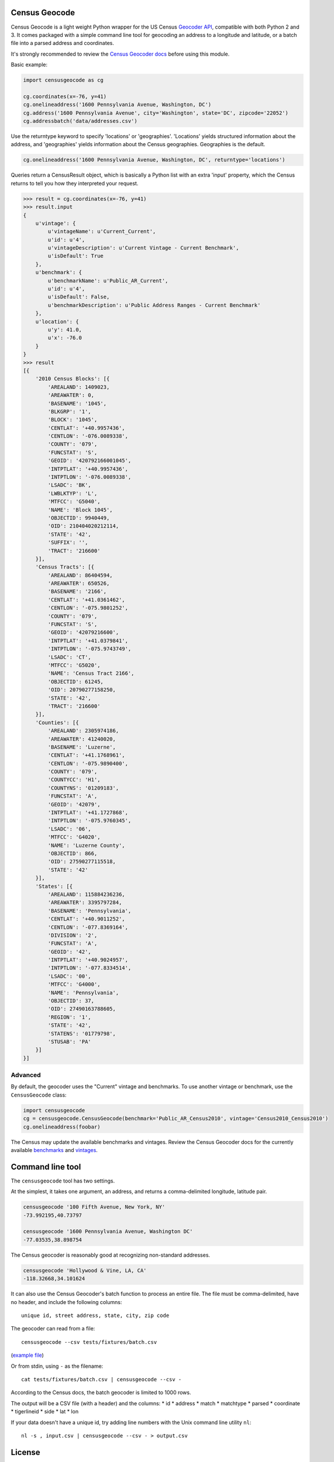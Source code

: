 Census Geocode
--------------

Census Geocode is a light weight Python wrapper for the US Census
`Geocoder API <http://geocoding.geo.census.gov/geocoder/>`__, compatible
with both Python 2 and 3. It comes packaged with a simple command line
tool for geocoding an address to a longitude and latitude, or a batch
file into a parsed address and coordinates.

It's strongly recommended to review the `Census Geocoder
docs <https://geocoding.geo.census.gov/geocoder/Geocoding_Services_API.pdf>`__
before using this module.

Basic example:

.. code:: python

    import censusgeocode as cg

    cg.coordinates(x=-76, y=41)
    cg.onelineaddress('1600 Pennsylvania Avenue, Washington, DC')
    cg.address('1600 Pennsylvania Avenue', city='Washington', state='DC', zipcode='22052')
    cg.addressbatch('data/addresses.csv')

Use the returntype keyword to specify 'locations' or 'geographies'.
'Locations' yields structured information about the address, and
'geographies' yields information about the Census geographies.
Geographies is the default.

.. code:: python

    cg.onelineaddress('1600 Pennsylvania Avenue, Washington, DC', returntype='locations')

Queries return a CensusResult object, which is basically a Python list
with an extra 'input' property, which the Census returns to tell you how
they interpreted your request.

.. code:: python

    >>> result = cg.coordinates(x=-76, y=41)
    >>> result.input
    {
        u'vintage': {
            u'vintageName': u'Current_Current',
            u'id': u'4',
            u'vintageDescription': u'Current Vintage - Current Benchmark',
            u'isDefault': True
        },
        u'benchmark': {
            u'benchmarkName': u'Public_AR_Current',
            u'id': u'4',
            u'isDefault': False,
            u'benchmarkDescription': u'Public Address Ranges - Current Benchmark'
        },
        u'location': {
            u'y': 41.0,
            u'x': -76.0
        }
    }
    >>> result
    [{
        '2010 Census Blocks': [{
            'AREALAND': 1409023,
            'AREAWATER': 0,
            'BASENAME': '1045',
            'BLKGRP': '1',
            'BLOCK': '1045',
            'CENTLAT': '+40.9957436',
            'CENTLON': '-076.0089338',
            'COUNTY': '079',
            'FUNCSTAT': 'S',
            'GEOID': '420792166001045',
            'INTPTLAT': '+40.9957436',
            'INTPTLON': '-076.0089338',
            'LSADC': 'BK',
            'LWBLKTYP': 'L',
            'MTFCC': 'G5040',
            'NAME': 'Block 1045',
            'OBJECTID': 9940449,
            'OID': 210404020212114,
            'STATE': '42',
            'SUFFIX': '',
            'TRACT': '216600'
        }],
        'Census Tracts': [{
            'AREALAND': 86404594,
            'AREAWATER': 650526,
            'BASENAME': '2166',
            'CENTLAT': '+41.0361462',
            'CENTLON': '-075.9801252',
            'COUNTY': '079',
            'FUNCSTAT': 'S',
            'GEOID': '42079216600',
            'INTPTLAT': '+41.0379841',
            'INTPTLON': '-075.9743749',
            'LSADC': 'CT',
            'MTFCC': 'G5020',
            'NAME': 'Census Tract 2166',
            'OBJECTID': 61245,
            'OID': 20790277158250,
            'STATE': '42',
            'TRACT': '216600'
        }],
        'Counties': [{
            'AREALAND': 2305974186,
            'AREAWATER': 41240020,
            'BASENAME': 'Luzerne',
            'CENTLAT': '+41.1768961',
            'CENTLON': '-075.9890400',
            'COUNTY': '079',
            'COUNTYCC': 'H1',
            'COUNTYNS': '01209183',
            'FUNCSTAT': 'A',
            'GEOID': '42079',
            'INTPTLAT': '+41.1727868',
            'INTPTLON': '-075.9760345',
            'LSADC': '06',
            'MTFCC': 'G4020',
            'NAME': 'Luzerne County',
            'OBJECTID': 866,
            'OID': 27590277115518,
            'STATE': '42'
        }],
        'States': [{
            'AREALAND': 115884236236,
            'AREAWATER': 3395797284,
            'BASENAME': 'Pennsylvania',
            'CENTLAT': '+40.9011252',
            'CENTLON': '-077.8369164',
            'DIVISION': '2',
            'FUNCSTAT': 'A',
            'GEOID': '42',
            'INTPTLAT': '+40.9024957',
            'INTPTLON': '-077.8334514',
            'LSADC': '00',
            'MTFCC': 'G4000',
            'NAME': 'Pennsylvania',
            'OBJECTID': 37,
            'OID': 27490163788605,
            'REGION': '1',
            'STATE': '42',
            'STATENS': '01779798',
            'STUSAB': 'PA'
        }]
    }]

Advanced
~~~~~~~~

By default, the geocoder uses the "Current" vintage and benchmarks. To
use another vintage or benchmark, use the ``CensusGeocode`` class:

.. code:: python

    import censusgeocode
    cg = censusgeocode.CensusGeocode(benchmark='Public_AR_Census2010', vintage='Census2010_Census2010')
    cg.onelineaddress(foobar)

The Census may update the available benchmarks and vintages. Review the
Census Geocoder docs for the currently available
`benchmarks <https://geocoding.geo.census.gov/geocoder/benchmarks>`__
and
`vintages <https://geocoding.geo.census.gov/geocoder/vintages?form>`__.

Command line tool
-----------------

The ``censusgeocode`` tool has two settings.

At the simplest, it takes one argument, an address, and returns a
comma-delimited longitude, latitude pair.

.. code:: bash

    censusgeocode '100 Fifth Avenue, New York, NY'
    -73.992195,40.73797

    censusgeocode '1600 Pennsylvania Avenue, Washington DC'
    -77.03535,38.898754

The Census geocoder is reasonably good at recognizing non-standard
addresses.

.. code:: bash

    censusgeocode 'Hollywood & Vine, LA, CA'
    -118.32668,34.101624

It can also use the Census Geocoder's batch function to process an
entire file. The file must be comma-delimited, have no header, and
include the following columns:

::

    unique id, street address, state, city, zip code

The geocoder can read from a file:

::

    censusgeocode --csv tests/fixtures/batch.csv

(`example
file <https://github.com/fitnr/censusgeocode/blob/master/tests/fixtures/batch.csv>`__)

Or from stdin, using ``-`` as the filename:

::

    cat tests/fixtures/batch.csv | censusgeocode --csv -

According to the Census docs, the batch geocoder is limited to 1000
rows.

The output will be a CSV file (with a header) and the columns: \* id \*
address \* match \* matchtype \* parsed \* coordinate \* tigerlineid \*
side \* lat \* lon

If your data doesn't have a unique id, try adding line numbers with the
Unix command line utility ``nl``:

::

    nl -s , input.csv | censusgeocode --csv - > output.csv

License
-------

This program is free software: you can redistribute it and/or modify it
under the terms of the GNU General Public License as published by the
Free Software Foundation, either version 3 of the License, or (at your
option) any later version.

This program is distributed in the hope that it will be useful, but
WITHOUT ANY WARRANTY; without even the implied warranty of
MERCHANTABILITY or FITNESS FOR A PARTICULAR PURPOSE. See the GNU General
Public License for more details.

You should have received a copy of the GNU General Public License along
with this program. If not, see http://www.gnu.org/licenses/.
